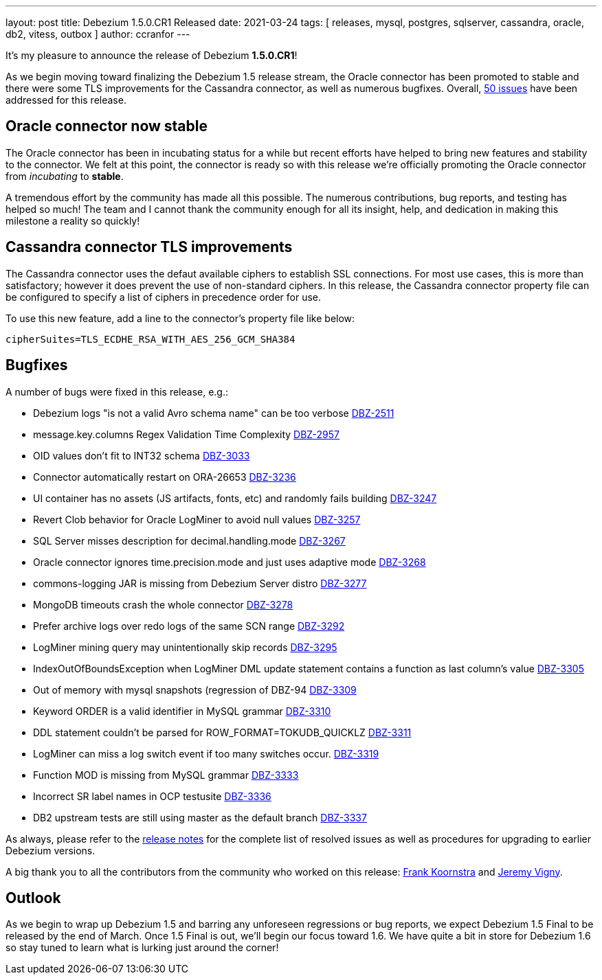 ---
layout: post
title:  Debezium 1.5.0.CR1 Released
date:   2021-03-24
tags: [ releases, mysql, postgres, sqlserver, cassandra, oracle, db2, vitess, outbox ]
author: ccranfor
---

It's my pleasure to announce the release of Debezium *1.5.0.CR1*!

As we begin moving toward finalizing the Debezium 1.5 release stream,
the Oracle connector has been promoted to stable and there were some TLS improvements for the Cassandra connector, as well as numerous bugfixes.
Overall, https://issues.redhat.com/issues/?jql=project%20%3D%20DBZ%20AND%20fixVersion%20%3D%201.5.0.CR1%20ORDER%20BY%20issuetype%20DESC&startIndex=20[50 issues] have been addressed for this release.

+++<!-- more -->+++

== Oracle connector now stable

The Oracle connector has been in incubating status for a while but recent efforts have helped to bring new features and stability to the connector.
We felt at this point, the connector is ready so with this release we're officially promoting the Oracle connector from _incubating_ to *stable*.

A tremendous effort by the community has made all this possible.
The numerous contributions, bug reports, and testing has helped so much!
The team and I cannot thank the community enough for all its insight, help, and dedication in making this milestone a reality so quickly!

== Cassandra connector TLS improvements

The Cassandra connector uses the defaut available ciphers to establish SSL connections.
For most use cases, this is more than satisfactory; however it does prevent the use of non-standard ciphers.
In this release, the Cassandra connector property file can be configured to specify a list of ciphers in precedence order for use.

To use this new feature, add a line to the connector's property file like below:

[source,properties]
----
cipherSuites=TLS_ECDHE_RSA_WITH_AES_256_GCM_SHA384
----

== Bugfixes

A number of bugs were fixed in this release, e.g.:

* Debezium logs "is not a valid Avro schema name" can be too verbose https://issues.jboss.org/browse/DBZ-2511[DBZ-2511]
* message.key.columns Regex Validation Time Complexity https://issues.jboss.org/browse/DBZ-2957[DBZ-2957]
* OID values don't fit to INT32 schema https://issues.jboss.org/browse/DBZ-3033[DBZ-3033]
* Connector automatically restart on ORA-26653 https://issues.jboss.org/browse/DBZ-3236[DBZ-3236]
* UI container has no assets (JS artifacts, fonts, etc) and randomly fails building https://issues.jboss.org/browse/DBZ-3247[DBZ-3247]
* Revert Clob behavior for Oracle LogMiner to avoid null values https://issues.jboss.org/browse/DBZ-3257[DBZ-3257]
* SQL Server misses description for decimal.handling.mode https://issues.jboss.org/browse/DBZ-3267[DBZ-3267]
* Oracle connector ignores time.precision.mode and just uses adaptive mode https://issues.jboss.org/browse/DBZ-3268[DBZ-3268]
* commons-logging JAR is missing from Debezium Server distro https://issues.jboss.org/browse/DBZ-3277[DBZ-3277]
* MongoDB timeouts crash the whole connector https://issues.jboss.org/browse/DBZ-3278[DBZ-3278]
* Prefer archive logs over redo logs of the same SCN range https://issues.jboss.org/browse/DBZ-3292[DBZ-3292]
* LogMiner mining query may unintentionally skip records https://issues.jboss.org/browse/DBZ-3295[DBZ-3295]
* IndexOutOfBoundsException when LogMiner DML update statement contains a function as last column's value https://issues.jboss.org/browse/DBZ-3305[DBZ-3305]
* Out of memory with mysql snapshots (regression of DBZ-94 https://issues.jboss.org/browse/DBZ-3309[DBZ-3309]
* Keyword ORDER is a valid identifier in MySQL grammar https://issues.jboss.org/browse/DBZ-3310[DBZ-3310]
* DDL statement couldn't be parsed for ROW_FORMAT=TOKUDB_QUICKLZ https://issues.jboss.org/browse/DBZ-3311[DBZ-3311]
* LogMiner can miss a log switch event if too many switches occur. https://issues.jboss.org/browse/DBZ-3319[DBZ-3319]
* Function MOD is missing from MySQL grammar https://issues.jboss.org/browse/DBZ-3333[DBZ-3333]
* Incorrect SR label names in OCP testusite https://issues.jboss.org/browse/DBZ-3336[DBZ-3336]
* DB2 upstream tests are still using master as the default branch https://issues.jboss.org/browse/DBZ-3337[DBZ-3337]

As always, please refer to the link:/releases/1.5/release-notes/#release-1.5.0-cr1[release notes] for the complete list of resolved issues as well as procedures for upgrading to earlier Debezium versions.

A big thank you to all the contributors from the community who worked on this release:
https://github.com/frankkoornstra[Frank Koornstra] and
https://github.com/JeremyVigny[Jeremy Vigny].

== Outlook

As we begin to wrap up Debezium 1.5 and barring any unforeseen regressions or bug reports, we expect Debezium 1.5  Final to be released by the end of March.
Once 1.5 Final is out, we'll begin our focus toward 1.6.
We have quite a bit in store for Debezium 1.6 so stay tuned to learn what is lurking just around the corner!